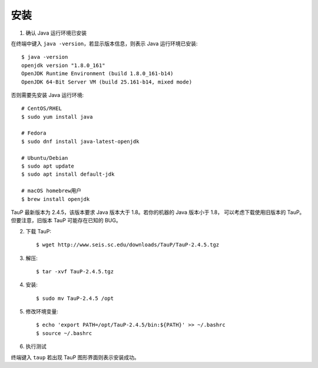 安装
====

1. 确认 Java 运行环境已安装

在终端中键入 ``java -version``，若显示版本信息，则表示 Java 运行环境已安装::

    $ java -version
    openjdk version "1.8.0_161"
    OpenJDK Runtime Environment (build 1.8.0_161-b14)
    OpenJDK 64-Bit Server VM (build 25.161-b14, mixed mode)

否则需要先安装 Java 运行环境::

    # CentOS/RHEL
    $ sudo yum install java
    
    # Fedora
    $ sudo dnf install java-latest-openjdk

    # Ubuntu/Debian
    $ sudo apt update
    $ sudo apt install default-jdk

    # macOS homebrew用户
    $ brew install openjdk

TauP 最新版本为 2.4.5，该版本要求 Java 版本大于 1.8。若你的机器的 Java 版本小于 1.8，
可以考虑下载使用旧版本的 TauP。但要注意，旧版本 TauP 可能存在已知的 BUG。

2. 下载 TauP::

    $ wget http://www.seis.sc.edu/downloads/TauP/TauP-2.4.5.tgz

3. 解压::

    $ tar -xvf TauP-2.4.5.tgz

4. 安装::

    $ sudo mv TauP-2.4.5 /opt

5. 修改环境变量::

    $ echo 'export PATH=/opt/TauP-2.4.5/bin:${PATH}' >> ~/.bashrc
    $ source ~/.bashrc

6. 执行测试

终端键入 ``taup`` 若出现 TauP 图形界面则表示安装成功。
